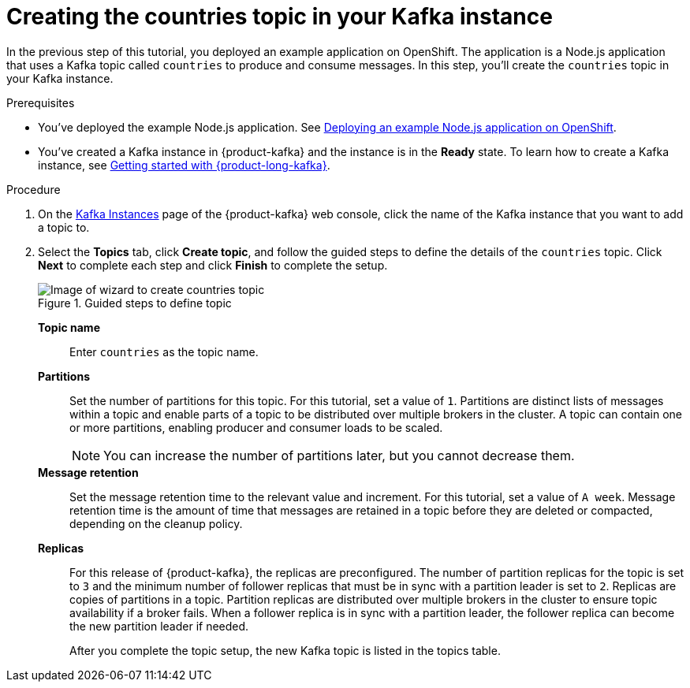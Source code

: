 [id='proc-creating-countries-topic-in-kafka-instance_{context}']
= Creating the countries topic in your Kafka instance
:imagesdir: ../_images

[role="_abstract"]
In the previous step of this tutorial, you deployed an example application on OpenShift. The application is a Node.js application that uses a Kafka topic called `countries` to produce and consume messages. In this step, you'll create the `countries` topic in your Kafka instance.

.Prerequisites
* You've deployed the example Node.js application. See link:{base-url}{service-binding-url-kafka}#proc-deploying-example-nodejs-application-on-openshift_{context}[Deploying an example Node.js application on OpenShift].
* You’ve created a Kafka instance in {product-kafka} and the instance is in the *Ready* state. To learn how to create a Kafka instance, see link:{base-url}{getting-started-url-kafka}[Getting started with {product-long-kafka}^].

.Procedure
. On the link:{service-url-kafka}[Kafka Instances^] page of the {product-kafka} web console, click the name of the Kafka instance that you want to add a topic to.

. Select the *Topics* tab, click *Create topic*, and follow the guided steps to define the details of the `countries` topic. Click *Next* to complete each step and click *Finish* to complete the setup.
+
.Guided steps to define topic
image::sak-create-countries-topic.png[Image of wizard to create countries topic]

*Topic name*:: Enter `countries` as the topic name.
*Partitions*:: Set the number of partitions for this topic. For this tutorial, set a value of `1`. Partitions are distinct lists of messages within a topic and enable parts of a topic to be distributed over multiple brokers in the cluster. A topic can contain one or more partitions, enabling producer and consumer loads to be scaled.
+
NOTE: You can increase the number of partitions later, but you cannot decrease them.
+
*Message retention*:: Set the message retention time to the relevant value and increment. For this tutorial, set a value of `A week`. Message retention time is the amount of time that messages are retained in a topic before they are deleted or compacted, depending on the cleanup policy.
*Replicas*:: For this release of {product-kafka}, the replicas are preconfigured. The number of partition replicas for the topic is set to `3` and the minimum number of follower replicas that must be in sync with a partition leader is set to `2`. Replicas are copies of partitions in a topic. Partition replicas are distributed over multiple brokers in the cluster to ensure topic availability if a broker fails. When a follower replica is in sync with a partition leader, the follower replica can become the new partition leader if needed.
+
After you complete the topic setup, the new Kafka topic is listed in the topics table.
